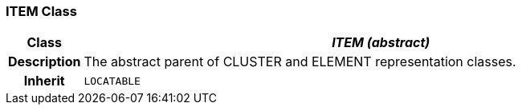 === ITEM Class

[cols="^1,3,5"]
|===
h|*Class*
2+^h|*_ITEM (abstract)_*

h|*Description*
2+a|The abstract parent of CLUSTER and ELEMENT representation classes.

h|*Inherit*
2+|`LOCATABLE`

|===
